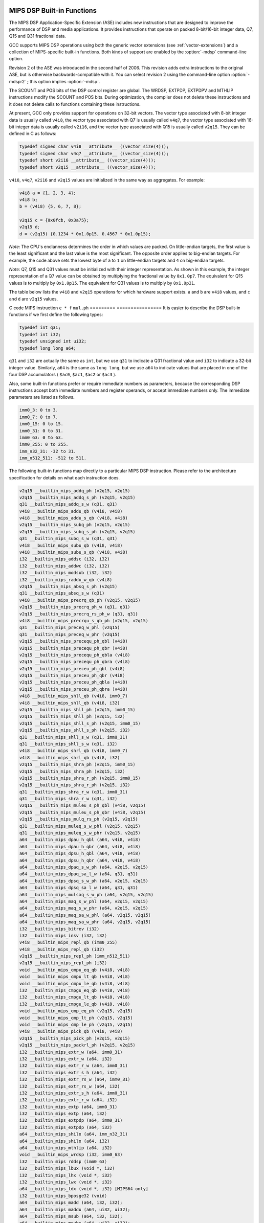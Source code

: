   .. _mips-dsp-built-in-functions:

MIPS DSP Built-in Functions
^^^^^^^^^^^^^^^^^^^^^^^^^^^

The MIPS DSP Application-Specific Extension (ASE) includes new
instructions that are designed to improve the performance of DSP and
media applications.  It provides instructions that operate on packed
8-bit/16-bit integer data, Q7, Q15 and Q31 fractional data.

GCC supports MIPS DSP operations using both the generic
vector extensions (see :ref:`vector-extensions`) and a collection of
MIPS-specific built-in functions.  Both kinds of support are
enabled by the :option:`-mdsp` command-line option.

Revision 2 of the ASE was introduced in the second half of 2006.
This revision adds extra instructions to the original ASE, but is
otherwise backwards-compatible with it.  You can select revision 2
using the command-line option :option:`-mdspr2` ; this option implies
:option:`-mdsp`.

The SCOUNT and POS bits of the DSP control register are global.  The
WRDSP, EXTPDP, EXTPDPV and MTHLIP instructions modify the SCOUNT and
POS bits.  During optimization, the compiler does not delete these
instructions and it does not delete calls to functions containing
these instructions.

At present, GCC only provides support for operations on 32-bit
vectors.  The vector type associated with 8-bit integer data is
usually called ``v4i8``, the vector type associated with Q7
is usually called ``v4q7``, the vector type associated with 16-bit
integer data is usually called ``v2i16``, and the vector type
associated with Q15 is usually called ``v2q15``.  They can be
defined in C as follows:

.. code-block:: c++

  typedef signed char v4i8 __attribute__ ((vector_size(4)));
  typedef signed char v4q7 __attribute__ ((vector_size(4)));
  typedef short v2i16 __attribute__ ((vector_size(4)));
  typedef short v2q15 __attribute__ ((vector_size(4)));

``v4i8``, ``v4q7``, ``v2i16`` and ``v2q15`` values are
initialized in the same way as aggregates.  For example:

.. code-block:: c++

  v4i8 a = {1, 2, 3, 4};
  v4i8 b;
  b = (v4i8) {5, 6, 7, 8};

  v2q15 c = {0x0fcb, 0x3a75};
  v2q15 d;
  d = (v2q15) {0.1234 * 0x1.0p15, 0.4567 * 0x1.0p15};

*Note:* The CPU's endianness determines the order in which values
are packed.  On little-endian targets, the first value is the least
significant and the last value is the most significant.  The opposite
order applies to big-endian targets.  For example, the code above
sets the lowest byte of ``a`` to ``1`` on little-endian targets
and ``4`` on big-endian targets.

*Note:* Q7, Q15 and Q31 values must be initialized with their integer
representation.  As shown in this example, the integer representation
of a Q7 value can be obtained by multiplying the fractional value by
``0x1.0p7``.  The equivalent for Q15 values is to multiply by
``0x1.0p15``.  The equivalent for Q31 values is to multiply by
``0x1.0p31``.

The table below lists the ``v4i8`` and ``v2q15`` operations for which
hardware support exists.  ``a`` and ``b`` are ``v4i8`` values,
and ``c`` and ``d`` are ``v2q15`` values.

=========  ================
C code     MIPS instruction
``a + b``  ``addu.qb``
``c + d``  ``addq.ph``
``a - b``  ``subu.qb``
``c - d``  ``subq.ph``
=========  ================
The table below lists the ``v2i16`` operation for which
hardware support exists for the DSP ASE REV 2.  ``e`` and ``f`` are
``v2i16`` values.

=========  ================
C code     MIPS instruction
``e * f``  ``mul.ph``
=========  ================
It is easier to describe the DSP built-in functions if we first define
the following types:

.. code-block:: c++

  typedef int q31;
  typedef int i32;
  typedef unsigned int ui32;
  typedef long long a64;

``q31`` and ``i32`` are actually the same as ``int``, but we
use ``q31`` to indicate a Q31 fractional value and ``i32`` to
indicate a 32-bit integer value.  Similarly, ``a64`` is the same as
``long long``, but we use ``a64`` to indicate values that are
placed in one of the four DSP accumulators ( ``$ac0``,
``$ac1``, ``$ac2`` or ``$ac3`` ).

Also, some built-in functions prefer or require immediate numbers as
parameters, because the corresponding DSP instructions accept both immediate
numbers and register operands, or accept immediate numbers only.  The
immediate parameters are listed as follows.

.. code-block:: c++

  imm0_3: 0 to 3.
  imm0_7: 0 to 7.
  imm0_15: 0 to 15.
  imm0_31: 0 to 31.
  imm0_63: 0 to 63.
  imm0_255: 0 to 255.
  imm_n32_31: -32 to 31.
  imm_n512_511: -512 to 511.

The following built-in functions map directly to a particular MIPS DSP
instruction.  Please refer to the architecture specification
for details on what each instruction does.

.. code-block:: c++

  v2q15 __builtin_mips_addq_ph (v2q15, v2q15)
  v2q15 __builtin_mips_addq_s_ph (v2q15, v2q15)
  q31 __builtin_mips_addq_s_w (q31, q31)
  v4i8 __builtin_mips_addu_qb (v4i8, v4i8)
  v4i8 __builtin_mips_addu_s_qb (v4i8, v4i8)
  v2q15 __builtin_mips_subq_ph (v2q15, v2q15)
  v2q15 __builtin_mips_subq_s_ph (v2q15, v2q15)
  q31 __builtin_mips_subq_s_w (q31, q31)
  v4i8 __builtin_mips_subu_qb (v4i8, v4i8)
  v4i8 __builtin_mips_subu_s_qb (v4i8, v4i8)
  i32 __builtin_mips_addsc (i32, i32)
  i32 __builtin_mips_addwc (i32, i32)
  i32 __builtin_mips_modsub (i32, i32)
  i32 __builtin_mips_raddu_w_qb (v4i8)
  v2q15 __builtin_mips_absq_s_ph (v2q15)
  q31 __builtin_mips_absq_s_w (q31)
  v4i8 __builtin_mips_precrq_qb_ph (v2q15, v2q15)
  v2q15 __builtin_mips_precrq_ph_w (q31, q31)
  v2q15 __builtin_mips_precrq_rs_ph_w (q31, q31)
  v4i8 __builtin_mips_precrqu_s_qb_ph (v2q15, v2q15)
  q31 __builtin_mips_preceq_w_phl (v2q15)
  q31 __builtin_mips_preceq_w_phr (v2q15)
  v2q15 __builtin_mips_precequ_ph_qbl (v4i8)
  v2q15 __builtin_mips_precequ_ph_qbr (v4i8)
  v2q15 __builtin_mips_precequ_ph_qbla (v4i8)
  v2q15 __builtin_mips_precequ_ph_qbra (v4i8)
  v2q15 __builtin_mips_preceu_ph_qbl (v4i8)
  v2q15 __builtin_mips_preceu_ph_qbr (v4i8)
  v2q15 __builtin_mips_preceu_ph_qbla (v4i8)
  v2q15 __builtin_mips_preceu_ph_qbra (v4i8)
  v4i8 __builtin_mips_shll_qb (v4i8, imm0_7)
  v4i8 __builtin_mips_shll_qb (v4i8, i32)
  v2q15 __builtin_mips_shll_ph (v2q15, imm0_15)
  v2q15 __builtin_mips_shll_ph (v2q15, i32)
  v2q15 __builtin_mips_shll_s_ph (v2q15, imm0_15)
  v2q15 __builtin_mips_shll_s_ph (v2q15, i32)
  q31 __builtin_mips_shll_s_w (q31, imm0_31)
  q31 __builtin_mips_shll_s_w (q31, i32)
  v4i8 __builtin_mips_shrl_qb (v4i8, imm0_7)
  v4i8 __builtin_mips_shrl_qb (v4i8, i32)
  v2q15 __builtin_mips_shra_ph (v2q15, imm0_15)
  v2q15 __builtin_mips_shra_ph (v2q15, i32)
  v2q15 __builtin_mips_shra_r_ph (v2q15, imm0_15)
  v2q15 __builtin_mips_shra_r_ph (v2q15, i32)
  q31 __builtin_mips_shra_r_w (q31, imm0_31)
  q31 __builtin_mips_shra_r_w (q31, i32)
  v2q15 __builtin_mips_muleu_s_ph_qbl (v4i8, v2q15)
  v2q15 __builtin_mips_muleu_s_ph_qbr (v4i8, v2q15)
  v2q15 __builtin_mips_mulq_rs_ph (v2q15, v2q15)
  q31 __builtin_mips_muleq_s_w_phl (v2q15, v2q15)
  q31 __builtin_mips_muleq_s_w_phr (v2q15, v2q15)
  a64 __builtin_mips_dpau_h_qbl (a64, v4i8, v4i8)
  a64 __builtin_mips_dpau_h_qbr (a64, v4i8, v4i8)
  a64 __builtin_mips_dpsu_h_qbl (a64, v4i8, v4i8)
  a64 __builtin_mips_dpsu_h_qbr (a64, v4i8, v4i8)
  a64 __builtin_mips_dpaq_s_w_ph (a64, v2q15, v2q15)
  a64 __builtin_mips_dpaq_sa_l_w (a64, q31, q31)
  a64 __builtin_mips_dpsq_s_w_ph (a64, v2q15, v2q15)
  a64 __builtin_mips_dpsq_sa_l_w (a64, q31, q31)
  a64 __builtin_mips_mulsaq_s_w_ph (a64, v2q15, v2q15)
  a64 __builtin_mips_maq_s_w_phl (a64, v2q15, v2q15)
  a64 __builtin_mips_maq_s_w_phr (a64, v2q15, v2q15)
  a64 __builtin_mips_maq_sa_w_phl (a64, v2q15, v2q15)
  a64 __builtin_mips_maq_sa_w_phr (a64, v2q15, v2q15)
  i32 __builtin_mips_bitrev (i32)
  i32 __builtin_mips_insv (i32, i32)
  v4i8 __builtin_mips_repl_qb (imm0_255)
  v4i8 __builtin_mips_repl_qb (i32)
  v2q15 __builtin_mips_repl_ph (imm_n512_511)
  v2q15 __builtin_mips_repl_ph (i32)
  void __builtin_mips_cmpu_eq_qb (v4i8, v4i8)
  void __builtin_mips_cmpu_lt_qb (v4i8, v4i8)
  void __builtin_mips_cmpu_le_qb (v4i8, v4i8)
  i32 __builtin_mips_cmpgu_eq_qb (v4i8, v4i8)
  i32 __builtin_mips_cmpgu_lt_qb (v4i8, v4i8)
  i32 __builtin_mips_cmpgu_le_qb (v4i8, v4i8)
  void __builtin_mips_cmp_eq_ph (v2q15, v2q15)
  void __builtin_mips_cmp_lt_ph (v2q15, v2q15)
  void __builtin_mips_cmp_le_ph (v2q15, v2q15)
  v4i8 __builtin_mips_pick_qb (v4i8, v4i8)
  v2q15 __builtin_mips_pick_ph (v2q15, v2q15)
  v2q15 __builtin_mips_packrl_ph (v2q15, v2q15)
  i32 __builtin_mips_extr_w (a64, imm0_31)
  i32 __builtin_mips_extr_w (a64, i32)
  i32 __builtin_mips_extr_r_w (a64, imm0_31)
  i32 __builtin_mips_extr_s_h (a64, i32)
  i32 __builtin_mips_extr_rs_w (a64, imm0_31)
  i32 __builtin_mips_extr_rs_w (a64, i32)
  i32 __builtin_mips_extr_s_h (a64, imm0_31)
  i32 __builtin_mips_extr_r_w (a64, i32)
  i32 __builtin_mips_extp (a64, imm0_31)
  i32 __builtin_mips_extp (a64, i32)
  i32 __builtin_mips_extpdp (a64, imm0_31)
  i32 __builtin_mips_extpdp (a64, i32)
  a64 __builtin_mips_shilo (a64, imm_n32_31)
  a64 __builtin_mips_shilo (a64, i32)
  a64 __builtin_mips_mthlip (a64, i32)
  void __builtin_mips_wrdsp (i32, imm0_63)
  i32 __builtin_mips_rddsp (imm0_63)
  i32 __builtin_mips_lbux (void *, i32)
  i32 __builtin_mips_lhx (void *, i32)
  i32 __builtin_mips_lwx (void *, i32)
  a64 __builtin_mips_ldx (void *, i32) [MIPS64 only]
  i32 __builtin_mips_bposge32 (void)
  a64 __builtin_mips_madd (a64, i32, i32);
  a64 __builtin_mips_maddu (a64, ui32, ui32);
  a64 __builtin_mips_msub (a64, i32, i32);
  a64 __builtin_mips_msubu (a64, ui32, ui32);
  a64 __builtin_mips_mult (i32, i32);
  a64 __builtin_mips_multu (ui32, ui32);

The following built-in functions map directly to a particular MIPS DSP REV 2
instruction.  Please refer to the architecture specification
for details on what each instruction does.

.. code-block:: c++

  v4q7 __builtin_mips_absq_s_qb (v4q7);
  v2i16 __builtin_mips_addu_ph (v2i16, v2i16);
  v2i16 __builtin_mips_addu_s_ph (v2i16, v2i16);
  v4i8 __builtin_mips_adduh_qb (v4i8, v4i8);
  v4i8 __builtin_mips_adduh_r_qb (v4i8, v4i8);
  i32 __builtin_mips_append (i32, i32, imm0_31);
  i32 __builtin_mips_balign (i32, i32, imm0_3);
  i32 __builtin_mips_cmpgdu_eq_qb (v4i8, v4i8);
  i32 __builtin_mips_cmpgdu_lt_qb (v4i8, v4i8);
  i32 __builtin_mips_cmpgdu_le_qb (v4i8, v4i8);
  a64 __builtin_mips_dpa_w_ph (a64, v2i16, v2i16);
  a64 __builtin_mips_dps_w_ph (a64, v2i16, v2i16);
  v2i16 __builtin_mips_mul_ph (v2i16, v2i16);
  v2i16 __builtin_mips_mul_s_ph (v2i16, v2i16);
  q31 __builtin_mips_mulq_rs_w (q31, q31);
  v2q15 __builtin_mips_mulq_s_ph (v2q15, v2q15);
  q31 __builtin_mips_mulq_s_w (q31, q31);
  a64 __builtin_mips_mulsa_w_ph (a64, v2i16, v2i16);
  v4i8 __builtin_mips_precr_qb_ph (v2i16, v2i16);
  v2i16 __builtin_mips_precr_sra_ph_w (i32, i32, imm0_31);
  v2i16 __builtin_mips_precr_sra_r_ph_w (i32, i32, imm0_31);
  i32 __builtin_mips_prepend (i32, i32, imm0_31);
  v4i8 __builtin_mips_shra_qb (v4i8, imm0_7);
  v4i8 __builtin_mips_shra_r_qb (v4i8, imm0_7);
  v4i8 __builtin_mips_shra_qb (v4i8, i32);
  v4i8 __builtin_mips_shra_r_qb (v4i8, i32);
  v2i16 __builtin_mips_shrl_ph (v2i16, imm0_15);
  v2i16 __builtin_mips_shrl_ph (v2i16, i32);
  v2i16 __builtin_mips_subu_ph (v2i16, v2i16);
  v2i16 __builtin_mips_subu_s_ph (v2i16, v2i16);
  v4i8 __builtin_mips_subuh_qb (v4i8, v4i8);
  v4i8 __builtin_mips_subuh_r_qb (v4i8, v4i8);
  v2q15 __builtin_mips_addqh_ph (v2q15, v2q15);
  v2q15 __builtin_mips_addqh_r_ph (v2q15, v2q15);
  q31 __builtin_mips_addqh_w (q31, q31);
  q31 __builtin_mips_addqh_r_w (q31, q31);
  v2q15 __builtin_mips_subqh_ph (v2q15, v2q15);
  v2q15 __builtin_mips_subqh_r_ph (v2q15, v2q15);
  q31 __builtin_mips_subqh_w (q31, q31);
  q31 __builtin_mips_subqh_r_w (q31, q31);
  a64 __builtin_mips_dpax_w_ph (a64, v2i16, v2i16);
  a64 __builtin_mips_dpsx_w_ph (a64, v2i16, v2i16);
  a64 __builtin_mips_dpaqx_s_w_ph (a64, v2q15, v2q15);
  a64 __builtin_mips_dpaqx_sa_w_ph (a64, v2q15, v2q15);
  a64 __builtin_mips_dpsqx_s_w_ph (a64, v2q15, v2q15);
  a64 __builtin_mips_dpsqx_sa_w_ph (a64, v2q15, v2q15);

